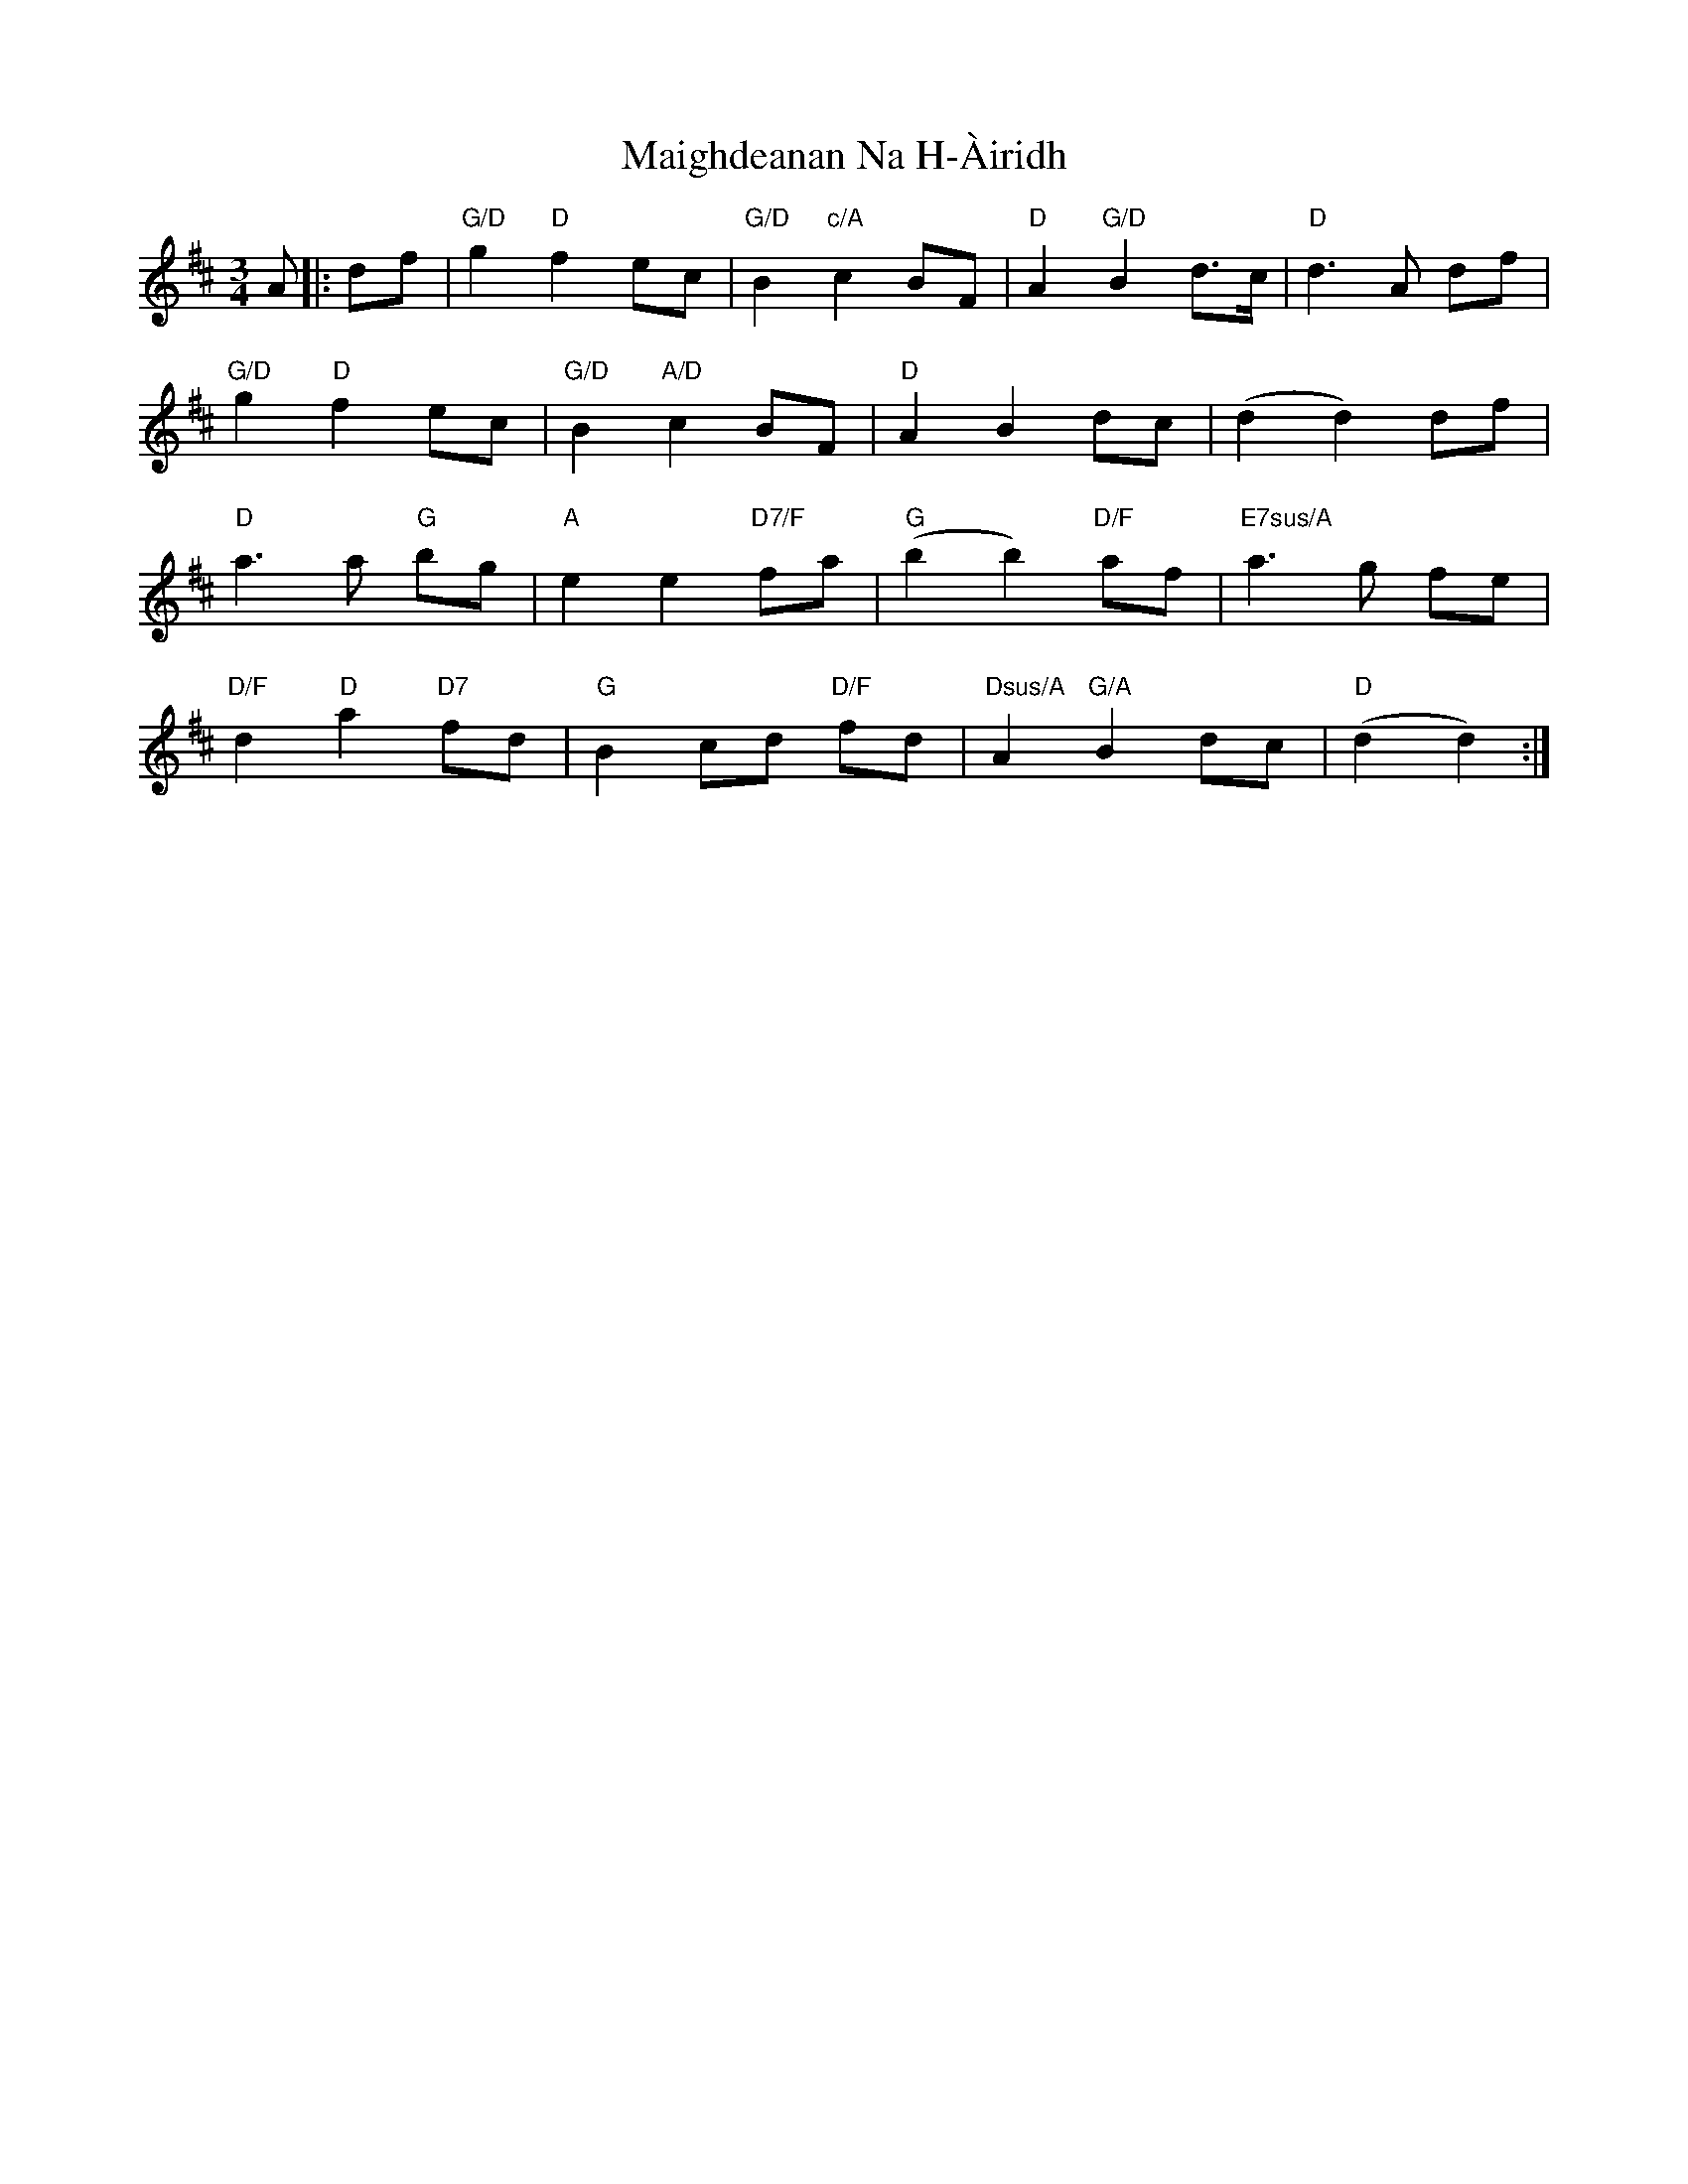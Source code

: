 X: 25101
T: Maighdeanan Na H-Àiridh
R: waltz
M: 3/4
K: Dmajor
A|:df|"G/D" g2 "D"f2 ec|"G/D"B2 "c/A"c2 BF|"D"A2 "G/D"B2 d>c|"D"d3A df|
"G/D"g2 "D"f2 ec|"G/D"B2 "A/D"c2 BF|"D"A2 B2 dc|(d2 d2) df|
"D"a3a "G"bg|"A"e2 e2 "D7/F"fa|"G"(b2 b2) "D/F"af|"E7sus/A"a3g fe|
"D/F"d2 "D"a2 "D7"fd|"G"B2 cd "D/F"fd|"Dsus/A"A2 "G/A"B2 dc|"D"(d2 d2):|


